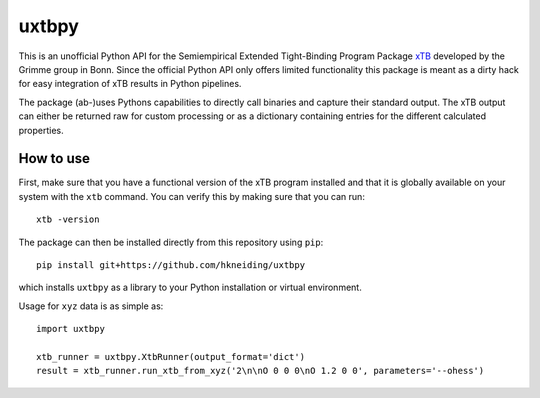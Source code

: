 ===============================
uxtbpy
===============================

.. image:: https://dl.circleci.com/status-badge/img/gh/hkneiding/uxtbpy/tree/main.svg?style=svg
    :target: https://dl.circleci.com/status-badge/redirect/gh/hkneiding/uxtbpy/tree/main
.. image:: https://codecov.io/gh/hkneiding/uxtbpy/branch/main/graph/badge.svg?token=FDUVWAQGYT
    :target: https://codecov.io/gh/hkneiding/uxtbpy


This is an unofficial Python API for the Semiempirical Extended Tight-Binding Program Package `xTB <https://github.com/grimme-lab/xtb>`_ developed by the Grimme group in Bonn. Since the official Python API only offers limited functionality this package is meant as a dirty hack for easy integration of xTB results in Python pipelines.

The package (ab-)uses Pythons capabilities to directly call binaries and capture their standard output. The xTB output can either be returned raw for custom processing or as a dictionary containing entries for the different calculated properties. 

How to use
-----------

First, make sure that you have a functional version of the xTB program installed and that it is globally available on your system with the ``xtb`` command. You can verify this by making sure that you can run::

    xtb -version

The package can then be installed directly from this repository using ``pip``::
    
    pip install git+https://github.com/hkneiding/uxtbpy

which installs ``uxtbpy`` as a library to your Python installation or virtual environment.

Usage for ``xyz`` data is as simple as::

    import uxtbpy 

    xtb_runner = uxtbpy.XtbRunner(output_format='dict')
    result = xtb_runner.run_xtb_from_xyz('2\n\nO 0 0 0\nO 1.2 0 0', parameters='--ohess')